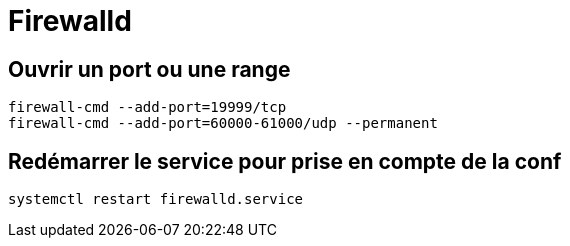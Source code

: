 = Firewalld

== Ouvrir un port ou une range

[source,bash]
----
firewall-cmd --add-port=19999/tcp
firewall-cmd --add-port=60000-61000/udp --permanent
----

== Redémarrer le service pour prise en compte de la conf

[source,bash]
----
systemctl restart firewalld.service
----